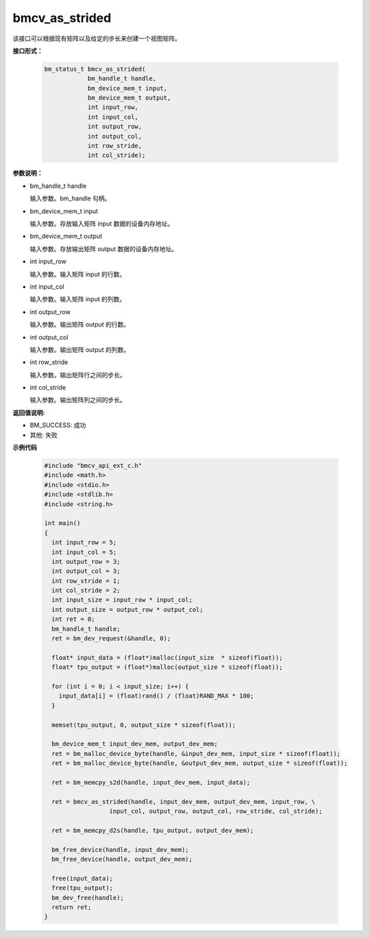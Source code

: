 bmcv_as_strided
===============

该接口可以根据现有矩阵以及给定的步长来创建一个视图矩阵。


**接口形式：**

    .. code-block:: c

        bm_status_t bmcv_as_strided(
                    bm_handle_t handle,
                    bm_device_mem_t input,
                    bm_device_mem_t output,
                    int input_row,
                    int input_col,
                    int output_row,
                    int output_col,
                    int row_stride,
                    int col_stride);


**参数说明：**

* bm_handle_t handle

  输入参数。bm_handle 句柄。

* bm_device_mem_t input

  输入参数。存放输入矩阵 input 数据的设备内存地址。

* bm_device_mem_t output

  输入参数。存放输出矩阵 output 数据的设备内存地址。

* int input_row

  输入参数。输入矩阵 input 的行数。

* int input_col

  输入参数。输入矩阵 input 的列数。

* int output_row

  输入参数。输出矩阵 output 的行数。

* int output_col

  输入参数。输出矩阵 output 的列数。

* int row_stride

  输入参数。输出矩阵行之间的步长。

* int col_stride

  输入参数。输出矩阵列之间的步长。


**返回值说明:**

* BM_SUCCESS: 成功

* 其他: 失败


**示例代码**

    .. code-block:: c

      #include "bmcv_api_ext_c.h"
      #include <math.h>
      #include <stdio.h>
      #include <stdlib.h>
      #include <string.h>

      int main()
      {
        int input_row = 5;
        int input_col = 5;
        int output_row = 3;
        int output_col = 3;
        int row_stride = 1;
        int col_stride = 2;
        int input_size = input_row * input_col;
        int output_size = output_row * output_col;
        int ret = 0;
        bm_handle_t handle;
        ret = bm_dev_request(&handle, 0);

        float* input_data = (float*)malloc(input_size  * sizeof(float));
        float* tpu_output = (float*)malloc(output_size * sizeof(float));

        for (int i = 0; i < input_size; i++) {
          input_data[i] = (float)rand() / (float)RAND_MAX * 100;
        }

        memset(tpu_output, 0, output_size * sizeof(float));

        bm_device_mem_t input_dev_mem, output_dev_mem;
        ret = bm_malloc_device_byte(handle, &input_dev_mem, input_size * sizeof(float));
        ret = bm_malloc_device_byte(handle, &output_dev_mem, output_size * sizeof(float));

        ret = bm_memcpy_s2d(handle, input_dev_mem, input_data);

        ret = bmcv_as_strided(handle, input_dev_mem, output_dev_mem, input_row, \
                        input_col, output_row, output_col, row_stride, col_stride);

        ret = bm_memcpy_d2s(handle, tpu_output, output_dev_mem);

        bm_free_device(handle, input_dev_mem);
        bm_free_device(handle, output_dev_mem);

        free(input_data);
        free(tpu_output);
        bm_dev_free(handle);
        return ret;
      }
